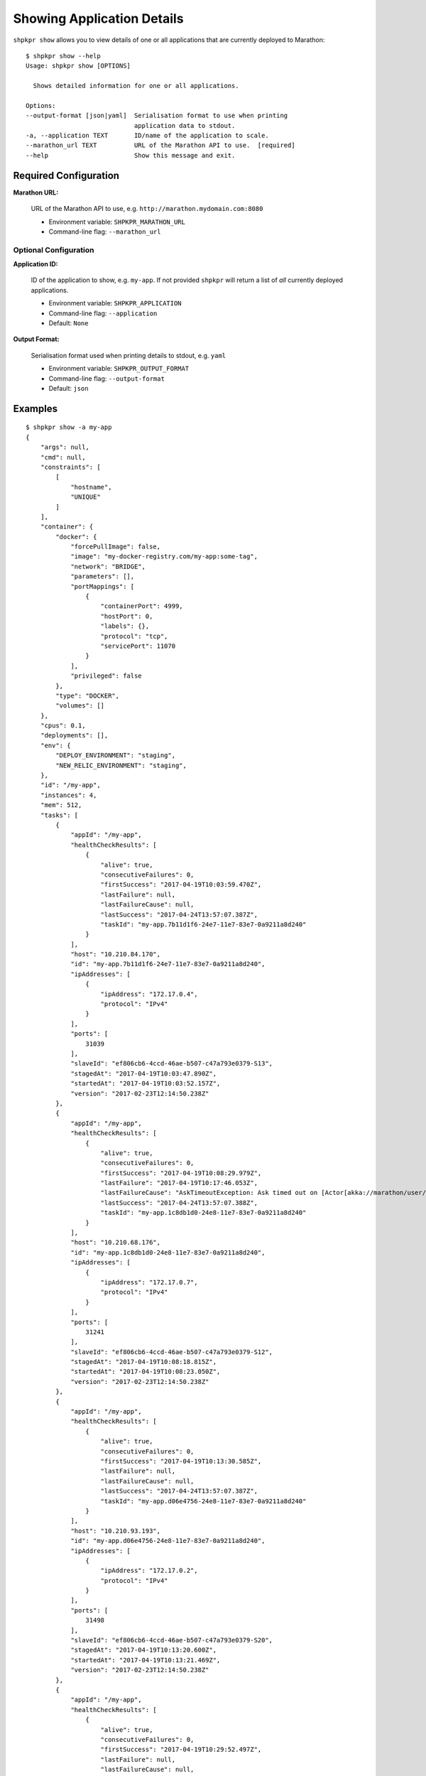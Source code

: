 ===========================
Showing Application Details
===========================

``shpkpr show`` allows you to view details of one or all applications that are currently deployed to Marathon::

    $ shpkpr show --help
    Usage: shpkpr show [OPTIONS]

      Shows detailed information for one or all applications.

    Options:
    --output-format [json|yaml]  Serialisation format to use when printing
                                 application data to stdout.
    -a, --application TEXT       ID/name of the application to scale.
    --marathon_url TEXT          URL of the Marathon API to use.  [required]
    --help                       Show this message and exit.

Required Configuration
~~~~~~~~~~~~~~~~~~~~~~

**Marathon URL:**

    URL of the Marathon API to use, e.g. ``http://marathon.mydomain.com:8080``

    * Environment variable: ``SHPKPR_MARATHON_URL``
    * Command-line flag: ``--marathon_url``

Optional Configuration
^^^^^^^^^^^^^^^^^^^^^^

**Application ID:**

    ID of the application to show, e.g. ``my-app``. If not provided ``shpkpr`` will return a list of *all* currently deployed applications.

    * Environment variable: ``SHPKPR_APPLICATION``
    * Command-line flag: ``--application``
    * Default: ``None``

**Output Format:**

    Serialisation format used when printing details to stdout, e.g. ``yaml``

    * Environment variable: ``SHPKPR_OUTPUT_FORMAT``
    * Command-line flag: ``--output-format``
    * Default: ``json``

Examples
~~~~~~~~

::

    $ shpkpr show -a my-app
    {
        "args": null,
        "cmd": null,
        "constraints": [
            [
                "hostname",
                "UNIQUE"
            ]
        ],
        "container": {
            "docker": {
                "forcePullImage": false,
                "image": "my-docker-registry.com/my-app:some-tag",
                "network": "BRIDGE",
                "parameters": [],
                "portMappings": [
                    {
                        "containerPort": 4999,
                        "hostPort": 0,
                        "labels": {},
                        "protocol": "tcp",
                        "servicePort": 11070
                    }
                ],
                "privileged": false
            },
            "type": "DOCKER",
            "volumes": []
        },
        "cpus": 0.1,
        "deployments": [],
        "env": {
            "DEPLOY_ENVIRONMENT": "staging",
            "NEW_RELIC_ENVIRONMENT": "staging",
        },
        "id": "/my-app",
        "instances": 4,
        "mem": 512,
        "tasks": [
            {
                "appId": "/my-app",
                "healthCheckResults": [
                    {
                        "alive": true,
                        "consecutiveFailures": 0,
                        "firstSuccess": "2017-04-19T10:03:59.470Z",
                        "lastFailure": null,
                        "lastFailureCause": null,
                        "lastSuccess": "2017-04-24T13:57:07.387Z",
                        "taskId": "my-app.7b11d1f6-24e7-11e7-83e7-0a9211a8d240"
                    }
                ],
                "host": "10.210.84.170",
                "id": "my-app.7b11d1f6-24e7-11e7-83e7-0a9211a8d240",
                "ipAddresses": [
                    {
                        "ipAddress": "172.17.0.4",
                        "protocol": "IPv4"
                    }
                ],
                "ports": [
                    31039
                ],
                "slaveId": "ef806cb6-4ccd-46ae-b507-c47a793e0379-S13",
                "stagedAt": "2017-04-19T10:03:47.890Z",
                "startedAt": "2017-04-19T10:03:52.157Z",
                "version": "2017-02-23T12:14:50.238Z"
            },
            {
                "appId": "/my-app",
                "healthCheckResults": [
                    {
                        "alive": true,
                        "consecutiveFailures": 0,
                        "firstSuccess": "2017-04-19T10:08:29.979Z",
                        "lastFailure": "2017-04-19T10:17:46.053Z",
                        "lastFailureCause": "AskTimeoutException: Ask timed out on [Actor[akka://marathon/user/IO-HTTP#-1526159107]] after [5000 ms]",
                        "lastSuccess": "2017-04-24T13:57:07.388Z",
                        "taskId": "my-app.1c8db1d0-24e8-11e7-83e7-0a9211a8d240"
                    }
                ],
                "host": "10.210.68.176",
                "id": "my-app.1c8db1d0-24e8-11e7-83e7-0a9211a8d240",
                "ipAddresses": [
                    {
                        "ipAddress": "172.17.0.7",
                        "protocol": "IPv4"
                    }
                ],
                "ports": [
                    31241
                ],
                "slaveId": "ef806cb6-4ccd-46ae-b507-c47a793e0379-S12",
                "stagedAt": "2017-04-19T10:08:18.815Z",
                "startedAt": "2017-04-19T10:08:23.050Z",
                "version": "2017-02-23T12:14:50.238Z"
            },
            {
                "appId": "/my-app",
                "healthCheckResults": [
                    {
                        "alive": true,
                        "consecutiveFailures": 0,
                        "firstSuccess": "2017-04-19T10:13:30.585Z",
                        "lastFailure": null,
                        "lastFailureCause": null,
                        "lastSuccess": "2017-04-24T13:57:07.387Z",
                        "taskId": "my-app.d06e4756-24e8-11e7-83e7-0a9211a8d240"
                    }
                ],
                "host": "10.210.93.193",
                "id": "my-app.d06e4756-24e8-11e7-83e7-0a9211a8d240",
                "ipAddresses": [
                    {
                        "ipAddress": "172.17.0.2",
                        "protocol": "IPv4"
                    }
                ],
                "ports": [
                    31498
                ],
                "slaveId": "ef806cb6-4ccd-46ae-b507-c47a793e0379-S20",
                "stagedAt": "2017-04-19T10:13:20.600Z",
                "startedAt": "2017-04-19T10:13:21.469Z",
                "version": "2017-02-23T12:14:50.238Z"
            },
            {
                "appId": "/my-app",
                "healthCheckResults": [
                    {
                        "alive": true,
                        "consecutiveFailures": 0,
                        "firstSuccess": "2017-04-19T10:29:52.497Z",
                        "lastFailure": null,
                        "lastFailureCause": null,
                        "lastSuccess": "2017-04-24T13:57:07.387Z",
                        "taskId": "my-app.1ca3a37c-24eb-11e7-83e7-0a9211a8d240"
                    }
                ],
                "host": "10.210.59.63",
                "id": "my-app.1ca3a37c-24eb-11e7-83e7-0a9211a8d240",
                "ipAddresses": [
                    {
                        "ipAddress": "172.17.0.2",
                        "protocol": "IPv4"
                    }
                ],
                "ports": [
                    31390
                ],
                "slaveId": "ef806cb6-4ccd-46ae-b507-c47a793e0379-S21",
                "stagedAt": "2017-04-19T10:29:47.450Z",
                "startedAt": "2017-04-19T10:29:48.304Z",
                "version": "2017-02-23T12:14:50.238Z"
            }
        ],
        "tasksRunning": 4,
        "tasksUnhealthy": 0,
        "version": "2017-02-23T12:14:50.238Z"
    }
